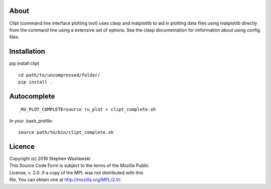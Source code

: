 About
-----
Clipt (command line interface plotting tool) uses clasp and matplotlib
to aid in plotting data files using matplotlib directly from the command
line using a extensive set of options.  See the clasp documentation for
imformation about using config files.


Installation
------------

pip install clipt

::

    cd path/to/uncompressed/folder/
    pip install .

Autocomplete
------------

::

    _RU_PLOT_COMPLETE=source ru_plot > clipt_complete.sh


In your .bash_profile::

    source path/to/bin/clipt_complete.sh


Licence
-------

| Copyright (c) 2018 Stephen Wasilewski
| This Source Code Form is subject to the terms of the Mozilla Public
| License, v. 2.0. If a copy of the MPL was not distributed with this
| file, You can obtain one at http://mozilla.org/MPL/2.0/.

